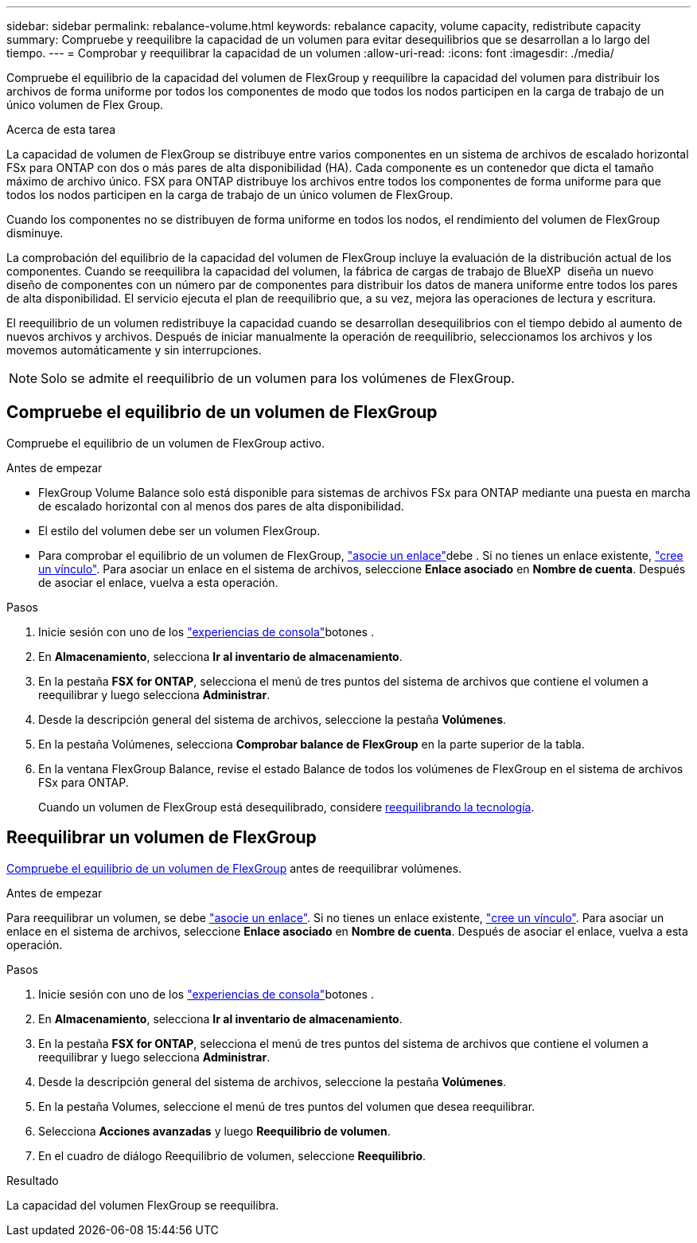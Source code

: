 ---
sidebar: sidebar 
permalink: rebalance-volume.html 
keywords: rebalance capacity, volume capacity, redistribute capacity 
summary: Compruebe y reequilibre la capacidad de un volumen para evitar desequilibrios que se desarrollan a lo largo del tiempo. 
---
= Comprobar y reequilibrar la capacidad de un volumen
:allow-uri-read: 
:icons: font
:imagesdir: ./media/


[role="lead"]
Compruebe el equilibrio de la capacidad del volumen de FlexGroup y reequilibre la capacidad del volumen para distribuir los archivos de forma uniforme por todos los componentes de modo que todos los nodos participen en la carga de trabajo de un único volumen de Flex Group.

.Acerca de esta tarea
La capacidad de volumen de FlexGroup se distribuye entre varios componentes en un sistema de archivos de escalado horizontal FSx para ONTAP con dos o más pares de alta disponibilidad (HA). Cada componente es un contenedor que dicta el tamaño máximo de archivo único. FSX para ONTAP distribuye los archivos entre todos los componentes de forma uniforme para que todos los nodos participen en la carga de trabajo de un único volumen de FlexGroup.

Cuando los componentes no se distribuyen de forma uniforme en todos los nodos, el rendimiento del volumen de FlexGroup disminuye.

La comprobación del equilibrio de la capacidad del volumen de FlexGroup incluye la evaluación de la distribución actual de los componentes. Cuando se reequilibra la capacidad del volumen, la fábrica de cargas de trabajo de BlueXP  diseña un nuevo diseño de componentes con un número par de componentes para distribuir los datos de manera uniforme entre todos los pares de alta disponibilidad. El servicio ejecuta el plan de reequilibrio que, a su vez, mejora las operaciones de lectura y escritura.

El reequilibrio de un volumen redistribuye la capacidad cuando se desarrollan desequilibrios con el tiempo debido al aumento de nuevos archivos y archivos. Después de iniciar manualmente la operación de reequilibrio, seleccionamos los archivos y los movemos automáticamente y sin interrupciones.


NOTE: Solo se admite el reequilibrio de un volumen para los volúmenes de FlexGroup.



== Compruebe el equilibrio de un volumen de FlexGroup

Compruebe el equilibrio de un volumen de FlexGroup activo.

.Antes de empezar
* FlexGroup Volume Balance solo está disponible para sistemas de archivos FSx para ONTAP mediante una puesta en marcha de escalado horizontal con al menos dos pares de alta disponibilidad.
* El estilo del volumen debe ser un volumen FlexGroup.
* Para comprobar el equilibrio de un volumen de FlexGroup, link:manage-links.html["asocie un enlace"]debe . Si no tienes un enlace existente, link:create-link.html["cree un vínculo"]. Para asociar un enlace en el sistema de archivos, seleccione *Enlace asociado* en *Nombre de cuenta*. Después de asociar el enlace, vuelva a esta operación.


.Pasos
. Inicie sesión con uno de los link:https://docs.netapp.com/us-en/workload-setup-admin/console-experiences.html["experiencias de consola"^]botones .
. En *Almacenamiento*, selecciona *Ir al inventario de almacenamiento*.
. En la pestaña *FSX for ONTAP*, selecciona el menú de tres puntos del sistema de archivos que contiene el volumen a reequilibrar y luego selecciona *Administrar*.
. Desde la descripción general del sistema de archivos, seleccione la pestaña *Volúmenes*.
. En la pestaña Volúmenes, selecciona *Comprobar balance de FlexGroup* en la parte superior de la tabla.
. En la ventana FlexGroup Balance, revise el estado Balance de todos los volúmenes de FlexGroup en el sistema de archivos FSx para ONTAP.
+
Cuando un volumen de FlexGroup está desequilibrado, considere <<Reequilibrar un volumen de FlexGroup,reequilibrando la tecnología>>.





== Reequilibrar un volumen de FlexGroup

<<Compruebe el equilibrio de un volumen de FlexGroup,Compruebe el equilibrio de un volumen de FlexGroup>> antes de reequilibrar volúmenes.

.Antes de empezar
Para reequilibrar un volumen, se debe link:manage-links.html["asocie un enlace"]. Si no tienes un enlace existente, link:create-link.html["cree un vínculo"]. Para asociar un enlace en el sistema de archivos, seleccione *Enlace asociado* en *Nombre de cuenta*. Después de asociar el enlace, vuelva a esta operación.

.Pasos
. Inicie sesión con uno de los link:https://docs.netapp.com/us-en/workload-setup-admin/console-experiences.html["experiencias de consola"^]botones .
. En *Almacenamiento*, selecciona *Ir al inventario de almacenamiento*.
. En la pestaña *FSX for ONTAP*, selecciona el menú de tres puntos del sistema de archivos que contiene el volumen a reequilibrar y luego selecciona *Administrar*.
. Desde la descripción general del sistema de archivos, seleccione la pestaña *Volúmenes*.
. En la pestaña Volumes, seleccione el menú de tres puntos del volumen que desea reequilibrar.
. Selecciona *Acciones avanzadas* y luego *Reequilibrio de volumen*.
. En el cuadro de diálogo Reequilibrio de volumen, seleccione *Reequilibrio*.


.Resultado
La capacidad del volumen FlexGroup se reequilibra.
